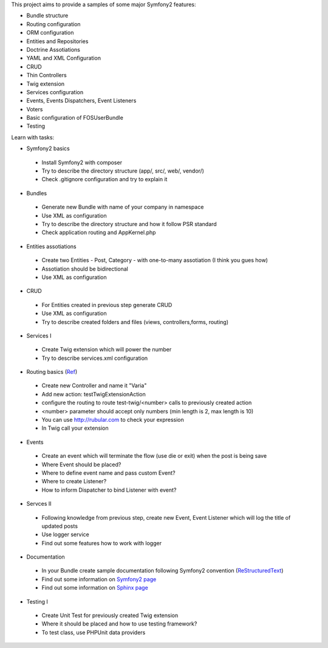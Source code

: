 This project aims to provide a samples of some major Symfony2 features:

* Bundle structure
* Routing configuration
* ORM configuration
* Entities and Repositories
* Doctrine Assotiations
* YAML and XML Configuration
* CRUD
* Thin Controllers
* Twig extension
* Services configuration
* Events, Events Dispatchers, Event Listeners
* Voters
* Basic configuration of FOSUserBundle
* Testing

Learn with tasks:

* Symfony2 basics
 - Install Symfony2 with composer
 - Try to describe the directory structure (app/, src/, web/, vendor/)
 - Check .gitignore configuration and try to explain it
 
* Bundles
 - Generate new Bundle with name of your company in namespace
 - Use XML as configuration
 - Try to describe the directory structure and how it follow PSR standard
 - Check application routing and AppKernel.php

* Entities assotiations
 - Create two Entities - Post, Category - with one-to-many assotiation (I think you gues how)
 - Assotiation should be bidirectional
 - Use XML as configuration

* CRUD
 - For Entities created in previous step generate CRUD
 - Use XML as configuration
 - Try to describe created folders and files (views, controllers,forms, routing)
 
* Services I
 - Create Twig extension which will power the number
 - Try to describe services.xml configuration
 
* Routing basics (`Ref <http://symfony.com/doc/current/book/routing.html#advanced-routing-example>`_)
 - Create new Controller and name it "Varia"
 - Add new action: testTwigExtensionAction
 - configure the routing to route test-twig/<number> calls to previously created action
 - <number> parameter should accept only numbers (min length is 2, max length is 10)
 - You can use http://rubular.com to check your expression
 - In Twig call your extension
 
* Events
 - Create an event which will terminate the flow (use die or exit) when the post is being save
 - Where Event should be placed?
 - Where to define event name and pass custom Event?
 - Where to create Listener?
 - How to inform Dispatcher to bind Listener with event?

* Servces II
 - Following knowledge from previous step, create new Event, Event Listener which will log the title of updated posts
 - Use logger service
 - Find out some features how to work with logger

* Documentation
 - In your Bundle create sample documentation following Symfony2 convention (`ReStructuredText  <http://docutils.sourceforge.net/docs/user/rst/quickstart.html>`_)
 - Find out some information on `Symfony2 page <http://symfony.com/doc/current/contributing/documentation/format.html>`_
 - Find out some information on `Sphinx page <http://sphinx-doc.org/tutorial.html>`_

* Testing I
 - Create Unit Test for previously created Twig extension
 - Where it should be placed and how to use testing framework?
 - To test class, use PHPUnit data providers